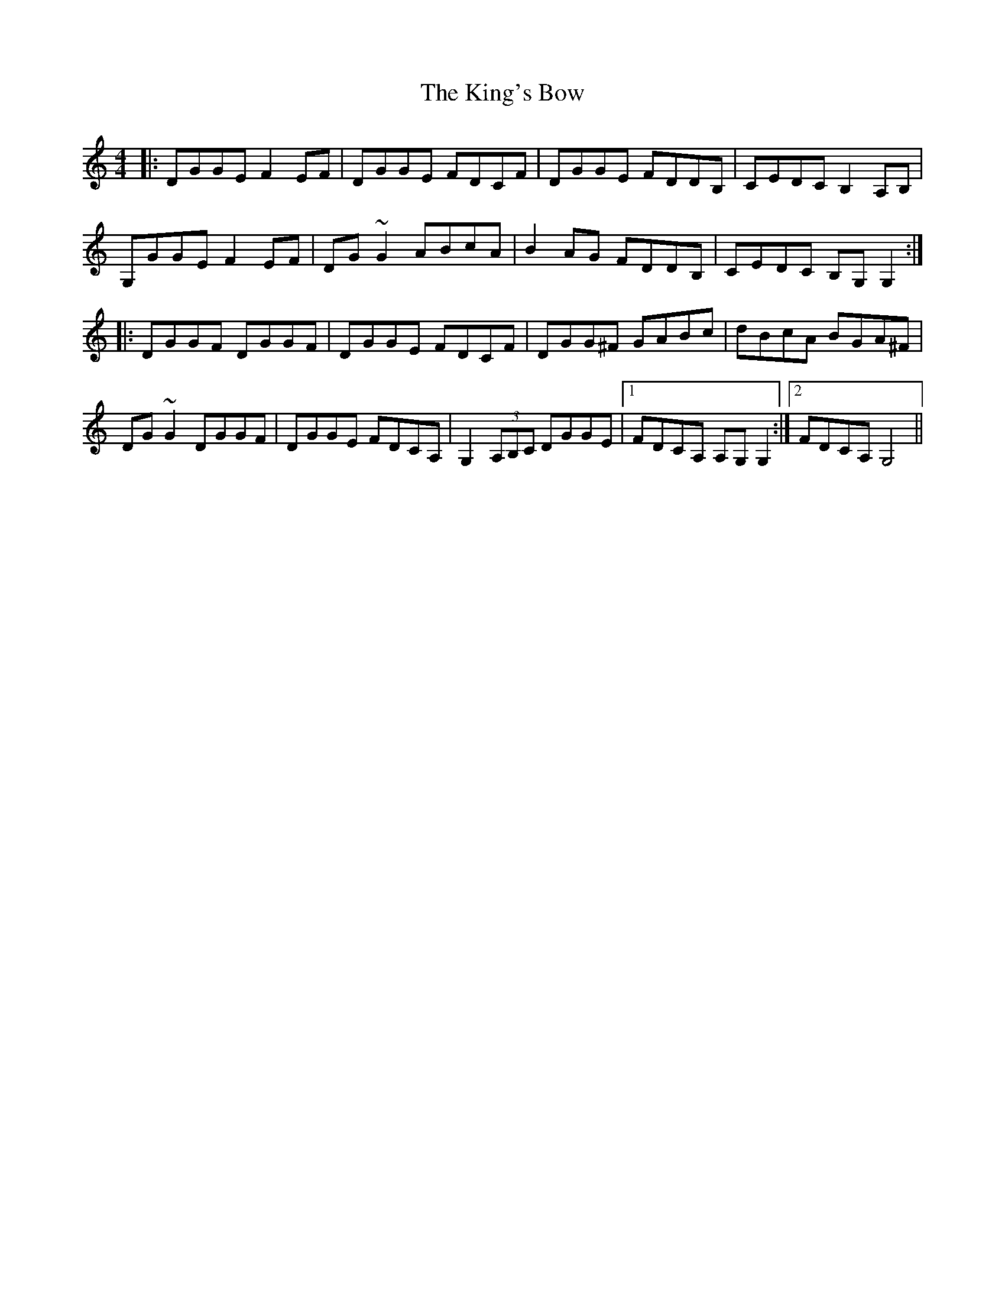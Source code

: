 X: 21780
T: King's Bow, The
R: reel
M: 4/4
K: Gmixolydian
|:DGGE F2EF|DGGE FDCF|DGGE FDDB,|CEDC B,2A,B,|
G,GGE F2EF|DG~G2 ABcA|B2AG FDDB,|CEDC B,G,G,2:|
|:DGGF DGGF|DGGE FDCF|DGG^F GABc|dBcA BGA^F|
DG~G2 DGGF|DGGE FDCA,|G,2 (3A,B,C DGGE|1 FDCA, A,G,G,2:|2 FDCA, G,4||

